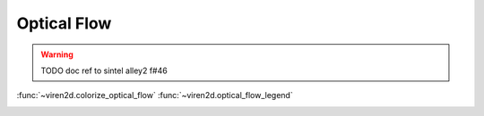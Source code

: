 ------------
Optical Flow
------------

.. warning::
   TODO doc ref to sintel alley2 f#46


:func:`~viren2d.colorize_optical_flow`
:func:`~viren2d.optical_flow_legend`

.. image:: ../images/optical-flow.png
   :width: 600
   :alt: Exemplary optical flow visualization
   :align: center
